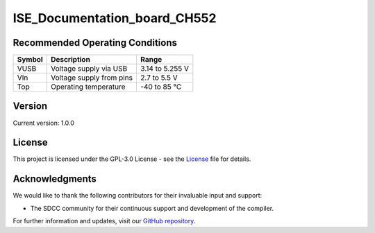 ISE_Documentation_board_CH552
=============================

.. raw:: html
    <h1>ISE_Documentation_board_CH552</h1>

    <p>The ISE_Documentation_board_CH552 guide is an instructional manual for utilizing the compiler SDCC. 
    It serves various purposes, allowing users to explore different features and obtain new projects and 
    configurations. The Cocket Nova CH552 boards are incredibly easy to use. The projects focus on innovation 
    and present various alternatives for usage.</p>

    <p>The CH552, characterized by its compact size, native USB connectivity, and 16 KB memory (with 14 KB usable),
    enables the creation of simple yet effective programs. This allows for greater control in implementing various
    applications. The choice of this microcontroller is based on its affordability, ease of connection, and compatibility
    with various operating systems.</p>

Recommended Operating Conditions
--------------------------------

.. list-table::
   :header-rows: 1

   * - Symbol
     - Description
     - Range
   * - VUSB
     - Voltage supply via USB
     - 3.14 to 5.255 V
   * - VIn
     - Voltage supply from pins
     - 2.7 to 5.5 V
   * - Top
     - Operating temperature
     - -40 to 85 °C



Version
-------

.. image:: ./src/source/_static/CH552_Sq.png
   :alt: Version
   :align: center

Current version: 1.0.0

License
-------

This project is licensed under the GPL-3.0 License - see the `License <./LICENSE>`_ file for details.

Acknowledgments
---------------

We would like to thank the following contributors for their invaluable input and support:


- The SDCC community for their continuous support and development of the compiler.

For further information and updates, visit our `GitHub repository <https://github.com/UNIT-Electronics>`_.


